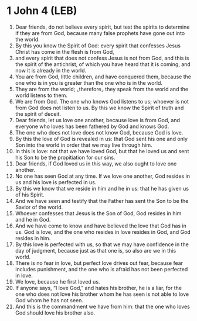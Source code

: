 * 1 John 4 (LEB)
:PROPERTIES:
:ID: LEB/62-1JN04
:END:

1. Dear friends, do not believe every spirit, but test the spirits to determine if they are from God, because many false prophets have gone out into the world.
2. By this you know the Spirit of God: every spirit that confesses Jesus Christ has come in the flesh is from God,
3. and every spirit that does not confess Jesus is not from God, and this is the spirit of the antichrist, of which you have heard that it is coming, and now it is already in the world.
4. You are from God, little children, and have conquered them, because the one who is in you is greater than the one who is in the world.
5. They are from the world; ⌞therefore⌟ they speak from the world and the world listens to them.
6. We are from God. The one who knows God listens to us; whoever is not from God does not listen to us. By this we know the Spirit of truth and the spirit of deceit.
7. Dear friends, let us love one another, because love is from God, and everyone who loves has been fathered by God and knows God.
8. The one who does not love does not know God, because God is love.
9. By this the love of God is revealed in us: that God sent his one and only Son into the world in order that we may live through him.
10. In this is love: not that we have loved God, but that he loved us and sent his Son to be the propitiation for our sins.
11. Dear friends, if God loved us in this way, we also ought to love one another.
12. No one has seen God at any time. If we love one another, God resides in us and his love is perfected in us.
13. By this we know that we reside in him and he in us: that he has given us of his Spirit.
14. And we have seen and testify that the Father has sent the Son to be the Savior of the world.
15. Whoever confesses that Jesus is the Son of God, God resides in him and he in God.
16. And we have come to know and have believed the love that God has in us. God is love, and the one who resides in love resides in God, and God resides in him.
17. By this love is perfected with us, so that we may have confidence in the day of judgment, because just as that one is, so also are we in this world.
18. There is no fear in love, but perfect love drives out fear, because fear includes punishment, and the one who is afraid has not been perfected in love.
19. We love, because he first loved us.
20. If anyone says, “I love God,” and hates his brother, he is a liar, for the one who does not love his brother whom he has seen is not able to love God whom he has not seen.
21. And this is the commandment we have from him: that the one who loves God should love his brother also.
